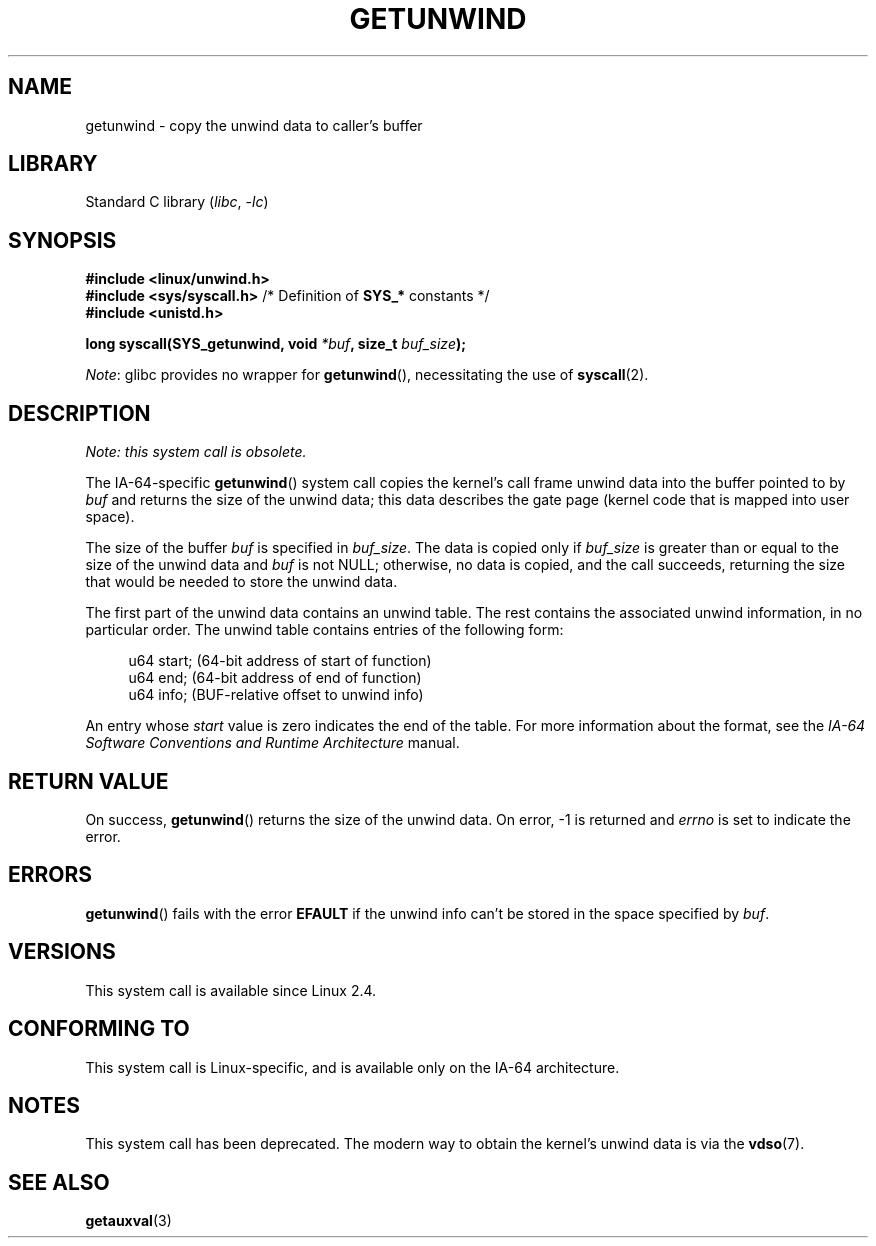 .\" Copyright (C) 2006 Red Hat, Inc. All Rights Reserved.
.\" Written by Marcela Maslanova <mmaslano@redhat.com>
.\" and Copyright 2013, Michael Kerrisk <mtk.manpages@gmail.com>
.\"
.\" SPDX-License-Identifier: Linux-man-pages-copyleft
.\"
.TH GETUNWIND 2 2021-03-22 Linux "Linux Programmer's Manual"
.SH NAME
getunwind \- copy the unwind data to caller's buffer
.SH LIBRARY
Standard C library
.RI ( libc ", " -lc )
.SH SYNOPSIS
.nf
.B #include <linux/unwind.h>
.BR "#include <sys/syscall.h>" "      /* Definition of " SYS_* " constants */"
.B #include <unistd.h>
.PP
.BI "long syscall(SYS_getunwind, void " *buf ", size_t " buf_size );
.fi
.PP
.IR Note :
glibc provides no wrapper for
.BR getunwind (),
necessitating the use of
.BR syscall (2).
.SH DESCRIPTION
.I Note: this system call is obsolete.
.PP
The
IA-64-specific
.BR getunwind ()
system call copies the kernel's call frame
unwind data into the buffer pointed to by
.I buf
and returns the size of the unwind data;
this data describes the gate page (kernel code that
is mapped into user space).
.PP
The size of the buffer
.I buf
is specified in
.IR buf_size .
The data is copied only if
.I buf_size
is greater than or equal to the size of the unwind data and
.I buf
is not NULL;
otherwise, no data is copied, and the call succeeds,
returning the size that would be needed to store the unwind data.
.PP
The first part of the unwind data contains an unwind table.
The rest contains the associated unwind information, in no particular order.
The unwind table contains entries of the following form:
.PP
.in +4n
.EX
u64 start;      (64\-bit address of start of function)
u64 end;        (64\-bit address of end of function)
u64 info;       (BUF\-relative offset to unwind info)
.EE
.in
.PP
An entry whose
.I start
value is zero indicates the end of the table.
For more information about the format, see the
.I IA-64 Software Conventions and Runtime Architecture
manual.
.SH RETURN VALUE
On success,
.BR getunwind ()
returns the size of the unwind data.
On error, \-1 is returned and
.I errno
is set to indicate the error.
.SH ERRORS
.BR getunwind ()
fails with the error
.B EFAULT
if the unwind info can't be stored in the space specified by
.IR buf .
.SH VERSIONS
This system call is available since Linux 2.4.
.SH CONFORMING TO
This system call is Linux-specific,
and is available only on the IA-64 architecture.
.SH NOTES
This system call has been deprecated.
The modern way to obtain the kernel's unwind data is via the
.BR vdso (7).
.SH SEE ALSO
.BR getauxval (3)
